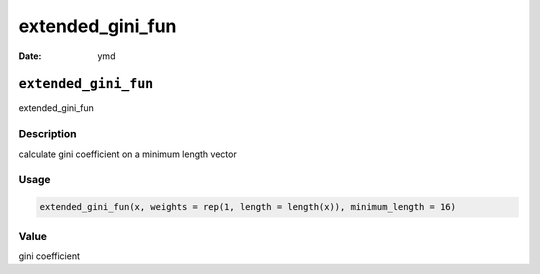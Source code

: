 =================
extended_gini_fun
=================

:Date: ymd

``extended_gini_fun``
=====================

extended_gini_fun

Description
-----------

calculate gini coefficient on a minimum length vector

Usage
-----

.. code:: r

   extended_gini_fun(x, weights = rep(1, length = length(x)), minimum_length = 16)

Value
-----

gini coefficient
